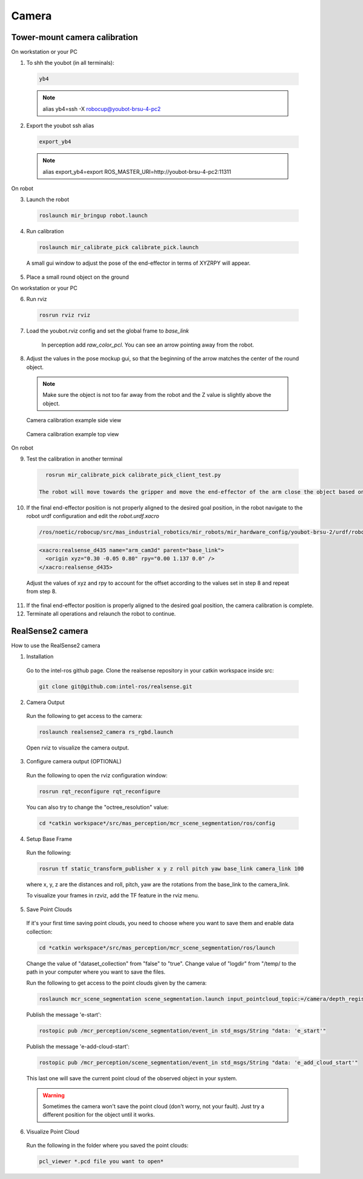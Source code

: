 .. _camera:

Camera
=======

Tower-mount camera calibration
-----------------------

On workstation or your PC

1. To shh the youbot (in all terminals):

  .. code-block:: bash

      yb4

  .. note::

      alias yb4=ssh -X robocup@youbot-brsu-4-pc2

2. Export the youbot ssh alias

  .. code-block:: bash

      export_yb4

  .. note::

      alias export_yb4=export ROS_MASTER_URI=http://youbot-brsu-4-pc2:11311

On robot

3. Launch the robot

  .. code-block:: bash

      roslaunch mir_bringup robot.launch

4. Run calibration

  .. code-block:: bash

      roslaunch mir_calibrate_pick calibrate_pick.launch

  A small gui window to adjust the pose of the end-effector in terms of XYZRPY will appear.

5. Place a small round object on the ground

On workstation or your PC

6. Run rviz

  .. code-block:: bash

    rosrun rviz rviz

7. Load the youbot.rviz config and set the global frame to `base_link`

    In perception add `raw_color_pcl`.  You can see an arrow pointing away from the robot.

8. Adjust the values in the pose mockup gui, so that the beginning of the arrow matches the center of the round object.

  .. note::

      Make sure the object is not too far away from the robot and the Z value is slightly above the object.


  .. figure:: images/camera_calib_side.png   
    :align: center

    Camera calibration example side view


  .. figure:: images/camera_calib_top.png   
    :align: center

    Camera calibration example top view

On robot

9. Test the calibration in another terminal

  .. code-block:: bash

      rosrun mir_calibrate_pick calibrate_pick_client_test.py

    The robot will move towards the gripper and move the end-effector of the arm close the object based on the given offset.

10. If the final end-effector position is not properly aligned to the desired goal position, in the robot navigate to the robot urdf configuration and edit the `robot.urdf.xacro`

  .. code-block:: bash

      /ros/noetic/robocup/src/mas_industrial_robotics/mir_robots/mir_hardware_config/youbot-brsu-2/urdf/robot.urdf.xacro

  .. code-block:: bash

      <xacro:realsense_d435 name="arm_cam3d" parent="base_link">
        <origin xyz="0.30 -0.05 0.80" rpy="0.00 1.137 0.0" />
      </xacro:realsense_d435>

  Adjust the values of xyz and rpy to account for the offset according to the values set in step 8 and repeat from step 8.

11. If the final end-effector position is properly aligned to the desired goal position, the camera calibration is complete.

12. Terminate all operations and relaunch the robot to continue.


.. _realsense2_camera:

RealSense2 camera
------------------

How to use the RealSense2 camera

1. Installation

  Go to the intel-ros github page. Clone the realsense repository in your catkin workspace inside src:

  .. code-block:: bash

    git clone git@github.com:intel-ros/realsense.git

2. Camera Output

  Run the following to get access to the camera:

  .. code-block:: bash

    roslaunch realsense2_camera rs_rgbd.launch

  Open rviz to visualize the camera output.

3. Configure camera output (OPTIONAL)

  Run the following to open the rviz configuration window:

  .. code-block:: bash

    rosrun rqt_reconfigure rqt_reconfigure

  You can also try to change the "octree_resolution" value:

  .. code-block:: bash

    cd *catkin workspace*/src/mas_perception/mcr_scene_segmentation/ros/config

4. Setup Base Frame

  Run the following:

  .. code-block:: bash

    rosrun tf static_transform_publisher x y z roll pitch yaw base_link camera_link 100

  where x, y, z are the distances and roll, pitch, yaw are the rotations from the base_link to the camera_link.

  To visualize your frames in rzviz, add the TF feature in the rviz menu.

5. Save Point Clouds

  If it's your first time saving point clouds, you need to choose where you want to save them and enable data collection:

  .. code-block:: bash

    cd *catkin workspace*/src/mas_perception/mcr_scene_segmentation/ros/launch

  Change the value of "dataset_collection" from "false" to "true". Change value of "logdir" from "/temp/
  to the path in your computer where you want to save the files.

  Run the following to get access to the point clouds given by the camera:

  .. code-block:: bash

    roslaunch mcr_scene_segmentation scene_segmentation.launch input_pointcloud_topic:=/camera/depth_registered/points

  Publish the message 'e-start':

  .. code-block:: bash

    rostopic pub /mcr_perception/scene_segmentation/event_in std_msgs/String "data: 'e_start'"

  Publish the message 'e-add-cloud-start':

  .. code-block:: bash

    rostopic pub /mcr_perception/scene_segmentation/event_in std_msgs/String "data: 'e_add_cloud_start'"

  This last one will save the current point cloud of the observed object in your system.

  .. warning::

    Sometimes the camera won't save the point cloud (don't worry, not your fault).
    Just try a different position for the object until it works.

6. Visualize Point Cloud

  Run the following in the folder where you saved the point clouds:

  .. code-block:: bash

    pcl_viewer *.pcd file you want to open*
